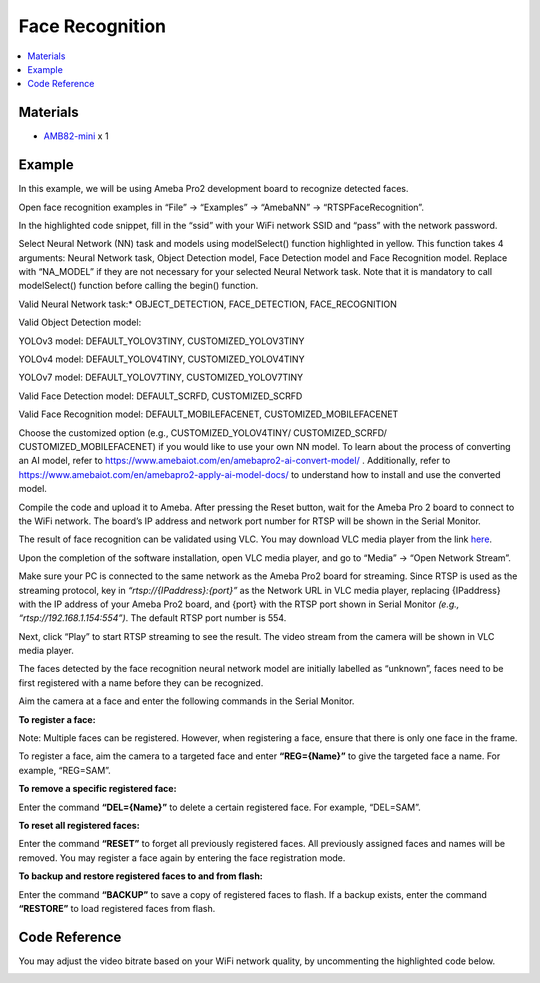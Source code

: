 Face Recognition
================

.. contents::
  :local:
  :depth: 2

Materials
---------
- `AMB82-mini <https://www.amebaiot.com/en/where-to-buy-link/#buy_amb82_mini>`_ x 1

Example 
-------
In this example, we will be using Ameba Pro2 development board to recognize detected faces.

Open face recognition examples in “File” -> “Examples” -> “AmebaNN” -> “RTSPFaceRecognition”.

|image01|

In the highlighted code snippet, fill in the “ssid” with your WiFi network SSID and “pass” with the network password.

|image02|

Select Neural Network (NN) task and models using modelSelect() function highlighted in yellow. This function takes 4 arguments: Neural Network task, Object Detection model, Face Detection model and Face Recognition
model. Replace with “NA_MODEL” if they are not necessary for your selected Neural Network task. Note that it is mandatory to call modelSelect() function before calling the begin() function.

Valid Neural Network task:* OBJECT_DETECTION, FACE_DETECTION, FACE_RECOGNITION

Valid Object Detection model:

YOLOv3 model: DEFAULT_YOLOV3TINY, CUSTOMIZED_YOLOV3TINY

YOLOv4 model: DEFAULT_YOLOV4TINY, CUSTOMIZED_YOLOV4TINY

YOLOv7 model: DEFAULT_YOLOV7TINY, CUSTOMIZED_YOLOV7TINY

Valid Face Detection model: DEFAULT_SCRFD, CUSTOMIZED_SCRFD

Valid Face Recognition model: DEFAULT_MOBILEFACENET, CUSTOMIZED_MOBILEFACENET

Choose the customized option (e.g., CUSTOMIZED_YOLOV4TINY/ CUSTOMIZED_SCRFD/ CUSTOMIZED_MOBILEFACENET) if you would like to use your own NN model. To learn about the process of converting an AI model, refer to https://www.amebaiot.com/en/amebapro2-ai-convert-model/ .
Additionally, refer to https://www.amebaiot.com/en/amebapro2-apply-ai-model-docs/ to understand how to install and use the converted model.

|image03|

Compile the code and upload it to Ameba. After pressing the Reset button, wait for the Ameba Pro 2 board to connect to the WiFi network. The board’s IP address and network port number for RTSP will be shown in the Serial Monitor.

The result of face recognition can be validated using VLC. You may download VLC media player from the link `here <https://www.videolan.org/vlc/>`__.

Upon the completion of the software installation, open VLC media player, and go to “Media” -> “Open Network Stream”.

|image04|

Make sure your PC is connected to the same network as the Ameba Pro2 board for streaming. Since RTSP is used as the streaming protocol, key
in `“rtsp://{IPaddress}:{port}”` as the Network URL in VLC media player, replacing {IPaddress} with the IP address of your Ameba Pro2 board, and {port} with the RTSP port shown in Serial Monitor `(e.g., “rtsp://192.168.1.154:554”)`. The default RTSP port number is 554.

Next, click “Play” to start RTSP streaming to see the result. The video stream from the camera will be shown in VLC media player.

|image05|

The faces detected by the face recognition neural network model are initially labelled as “unknown”, faces need to be first registered with a name before they can be recognized.

|image06|

Aim the camera at a face and enter the following commands in the Serial Monitor.

**To register a face:**

Note: Multiple faces can be registered. However, when registering a face, ensure that there is only one face in the frame.

To register a face, aim the camera to a targeted face and enter **“REG={Name}”** to give the targeted face a name. For example, “REG=SAM”.

|image07|

|image08|

**To remove a specific registered face:**

Enter the command **“DEL={Name}”** to delete a certain registered face. For example, “DEL=SAM”.

**To reset all registered faces:**

Enter the command **“RESET”** to forget all previously registered faces. All previously assigned faces and names will be removed. You may register a face again by entering the face registration mode.

**To backup and restore registered faces to and from flash:**

Enter the command **“BACKUP”** to save a copy of registered faces to flash. If a backup exists, enter the command **“RESTORE”** to load registered faces from flash.

Code Reference
--------------

You may adjust the video bitrate based on your WiFi network quality, by uncommenting the highlighted code below.

|image09|

.. |image01| image:: ../../../../_static/amebapro2/Example_Guides/Neural_Network/Neural_Network_-_Face_Recognition/image01.png
   :width:  960 px
   :height:  1040 px

.. |image02| image:: ../../../../_static/amebapro2/Example_Guides/Neural_Network/Neural_Network_-_Face_Recognition/image02.png
   :width:  905 px
   :height:  985 px

.. |image03| image:: ../../../../_static/amebapro2/Example_Guides/Neural_Network/Neural_Network_-_Face_Recognition/image03.png
   :width:  960 px
   :height:  1040 px

.. |image04| image:: ../../../../_static/amebapro2/Example_Guides/Neural_Network/Neural_Network_-_Face_Recognition/image04.png
   :width:  432 px
   :height:  482 px

.. |image05| image:: ../../../../_static/amebapro2/Example_Guides/Neural_Network/Neural_Network_-_Face_Recognition/image05.png
   :width:  633 px
   :height:  594 px

.. |image06| image:: ../../../../_static/amebapro2/Example_Guides/Neural_Network/Neural_Network_-_Face_Recognition/image06.png
   :width:  1141 px
   :height:  612 px

.. |image07| image:: ../../../../_static/amebapro2/Example_Guides/Neural_Network/Neural_Network_-_Face_Recognition/image07.png
   :width:  886 px
   :height:  676 px

.. |image08| image:: ../../../../_static/amebapro2/Example_Guides/Neural_Network/Neural_Network_-_Face_Recognition/image08.png
   :width:  1142 px
   :height:  702 px

.. |image09| image:: ../../../../_static/amebapro2/Example_Guides/Neural_Network/Neural_Network_-_Face_Recognition/image09.png
   :width:  750 px
   :height:  822 px

